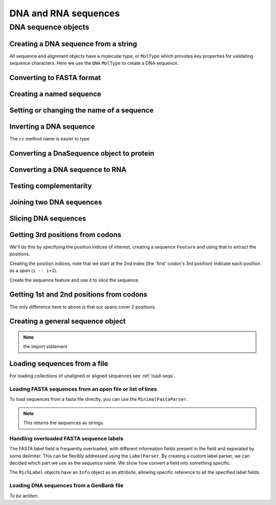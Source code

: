 DNA and RNA sequences
---------------------

.. authors, Gavin Huttley, Kristian Rother, Patrick Yannul, Tom Elliott

DNA sequence objects
^^^^^^^^^^^^^^^^^^^^

Creating a DNA sequence from a string
"""""""""""""""""""""""""""""""""""""

All sequence and alignment objects have a molecular type, or ``MolType`` which provides key properties for validating sequence characters. Here we use the ``DNA`` ``MolType`` to create a DNA sequence.

.. doctest::

    >>> from cogent import DNA
    >>> my_seq = DNA.makeSequence("AGTACACTGGT")
    >>> my_seq
    DnaSequence(AGTACAC... 11)
    >>> print my_seq
    AGTACACTGGT
    >>> str(my_seq)
    'AGTACACTGGT'

Converting to FASTA format
""""""""""""""""""""""""""

.. doctest::

    >>> from cogent import DNA
    >>> my_seq = DNA.makeSequence('AGTACACTGGT')
    >>> print my_seq.toFasta()
    >0
    AGTACACTGGT

Creating a named sequence
"""""""""""""""""""""""""

.. doctest::

    >>> from cogent import DNA
    >>> my_seq = DNA.makeSequence('AGTACACTGGT','my_gene')
    >>> my_seq
    DnaSequence(AGTACAC... 11)
    >>> type(my_seq)
    <class 'cogent.core.sequence.DnaSequence'>

Setting or changing the name of a sequence
""""""""""""""""""""""""""""""""""""""""""

.. doctest::

    >>> from cogent import DNA
    >>> my_seq = DNA.makeSequence('AGTACACTGGT')
    >>> my_seq.Name = 'my_gene'
    >>> print my_seq.toFasta()
    >my_gene
    AGTACACTGGT

Inverting a DNA sequence
""""""""""""""""""""""""

.. doctest::

    >>> from cogent import DNA
    >>> my_seq = DNA.makeSequence("AGTACACTGGT")
    >>> print my_seq.complement()
    TCATGTGACCA
    >>> print my_seq.reversecomplement()
    ACCAGTGTACT

The ``rc`` method name is easier to type

.. doctest::

    >>> print my_seq.rc()
    ACCAGTGTACT

.. _translation:

Converting a DnaSequence object to protein
""""""""""""""""""""""""""""""""""""""""""

.. doctest::

    >>> from cogent import DNA
    >>> my_seq = DNA.makeSequence("AGTACACTGGT",'X')
    >>> pep = my_seq.getTranslation()
    >>> type(pep)
    <class 'cogent.core.sequence.ProteinSequence'>
    >>> print pep.toFasta()
    >X
    STL

Converting a DNA sequence to RNA
""""""""""""""""""""""""""""""""

.. doctest::

    >>> print my_seq.toRna()
    AGUACACUGGU

Testing complementarity
"""""""""""""""""""""""

.. doctest::

    >>> from cogent import DNA
    >>> a = DNA.makeSequence("AGTACACTGGT")
    >>> a.canPair(a.complement())
    False
    >>> a.canPair(a.reversecomplement())
    True

Joining two DNA sequences
"""""""""""""""""""""""""

.. doctest::

    >>> from cogent import DNA
    >>> my_seq = DNA.makeSequence("AGTACACTGGT")
    >>> extra_seq = DNA.makeSequence("CTGAC")
    >>> long_seq = my_seq + extra_seq
    >>> long_seq
    DnaSequence(AGTACAC... 16)
    >>> str(long_seq)
    'AGTACACTGGTCTGAC'

Slicing DNA sequences
"""""""""""""""""""""

.. doctest::

    >>> my_seq[1:6]
    DnaSequence(GTACA)

Getting 3rd positions from codons
"""""""""""""""""""""""""""""""""

We'll do this by specifying the position indices of interest, creating a sequence ``Feature`` and using that to extract the positions.

.. doctest::

    >>> from cogent import DNA
    >>> seq = DNA.makeSequence('ATGATGATGATG')

Creating the position indices, note that we start at the 2nd index (the 'first' codon's 3rd position) indicate each position as a *span* (``i -- i+1``).

.. doctest::

    >>> indices = [(i, i+1) for i in range(len(seq))[2::3]]

Create the sequence feature and use it to slice the sequence.

.. doctest::

    >>> pos3 = seq.addFeature('pos3', 'pos3', indices)
    >>> pos3 = pos3.getSlice()
    >>> assert str(pos3) == 'GGGG'

Getting 1st and 2nd positions from codons
"""""""""""""""""""""""""""""""""""""""""

The only difference here to above is that our spans cover 2 positions.

.. doctest::

    >>> from cogent import DNA
    >>> seq = DNA.makeSequence('ATGATGATGATG')
    >>> indices = [(i, i+2) for i in range(len(seq))[::3]]
    >>> pos12 = seq.addFeature('pos12', 'pos12', indices)
    >>> pos12 = pos12.getSlice()
    >>> assert str(pos12) == 'ATATATAT'

Creating a general sequence object
""""""""""""""""""""""""""""""""""

.. note:: the import statement

.. doctest::

    >>> from cogent.core.sequence import Sequence
    >>> seq = Sequence('ABCDEF','Name')
    >>> print seq.toFasta()
    >Name
    ABCDEF
    >>> print type(seq)
    <class 'cogent.core.sequence.Sequence'>

Loading sequences from a file
"""""""""""""""""""""""""""""

For loading collections of unaligned or aligned sequences see :ref:`load-seqs`.

Loading FASTA sequences from an open file or list of lines
++++++++++++++++++++++++++++++++++++++++++++++++++++++++++

To load sequences from a fasta file directly, you can use the ``MinimalFastaParser``.

.. note:: This returns the sequences as strings.

.. doctest::

    >>> from cogent.parse.fasta import MinimalFastaParser
    >>> f=open('data/long_testseqs.fasta')
    >>> seqs = [(name, seq) for name, seq in MinimalFastaParser(f)]
    >>> print seqs
    [('Human', 'TGTGGCACAAATAC...

Handling overloaded FASTA sequence labels
+++++++++++++++++++++++++++++++++++++++++

The FASTA label field is frequently overloaded, with different information fields present in the field and separated by some delimiter. This can be flexibly addressed using the ``LabelParser``. By creating a custom label parser, we can decided which part we use as the sequence name. We show how convert a field into something specific.

.. doctest::
    
    >>> from cogent.parse.fasta import LabelParser
    >>> def latin_to_common(latin):
    ...     return {'Homo sapiens': 'human',
    ...             'Pan troglodtyes': 'chimp'}[latin]
    >>> label_parser = LabelParser("%(species)s",
    ...             [[1, "species", latin_to_common]], split_with=':')
    >>> for label in ">abcd:Homo sapiens:misc", ">abcd:Pan troglodtyes:misc":
    ...     label = label_parser(label)
    ...     print label, type(label)
    human <class 'cogent.parse.fasta.RichLabel'>
    chimp <class 'cogent.parse.fasta.RichLabel'>

The ``RichLabel`` objects have an ``Info`` object as an attribute, allowing specific reference to all the specified label fields.

.. doctest::
    
    >>> from cogent.parse.fasta import MinimalFastaParser, LabelParser
    >>> fasta_data = ['>gi|10047090|ref|NP_055147.1| small muscle protein, X-linked [Homo sapiens]',
    ...  'MNMSKQPVSNVRAIQANINIPMGAFRPGAGQPPRRKECTPEVEEGVPPTSDEEKKPIPGAKKLPGPAVNL',
    ... 'SEIQNIKSELKYVPKAEQ',
    ... '>gi|10047092|ref|NP_037391.1| neuronal protein [Homo sapiens]',
    ... 'MANRGPSYGLSREVQEKIEQKYDADLENKLVDWIILQCAEDIEHPPPGRAHFQKWLMDGTVLCKLINSLY',
    ... 'PPGQEPIPKISESKMAFKQMEQISQFLKAAETYGVRTTDIFQTVDLWEGKDMAAVQRTLMALGSVAVTKD']
    ... 
    >>> label_to_name = LabelParser("%(ref)s",
    ...                              [[1,"gi", str],
    ...                               [3, "ref", str],
    ...                               [4, "description", str]],
    ...                               split_with="|")
    ... 
    >>> for name, seq in MinimalFastaParser(fasta_data, label_to_name=label_to_name):
    ...     print name
    ...     print name.Info.gi
    ...     print name.Info.description
    NP_055147.1
    10047090
     small muscle protein, X-linked [Homo sapiens]
    NP_037391.1
    10047092
     neuronal protein [Homo sapiens]

Loading DNA sequences from a GenBank file
+++++++++++++++++++++++++++++++++++++++++

.. todo:: get sample data for this

*To be written.*
